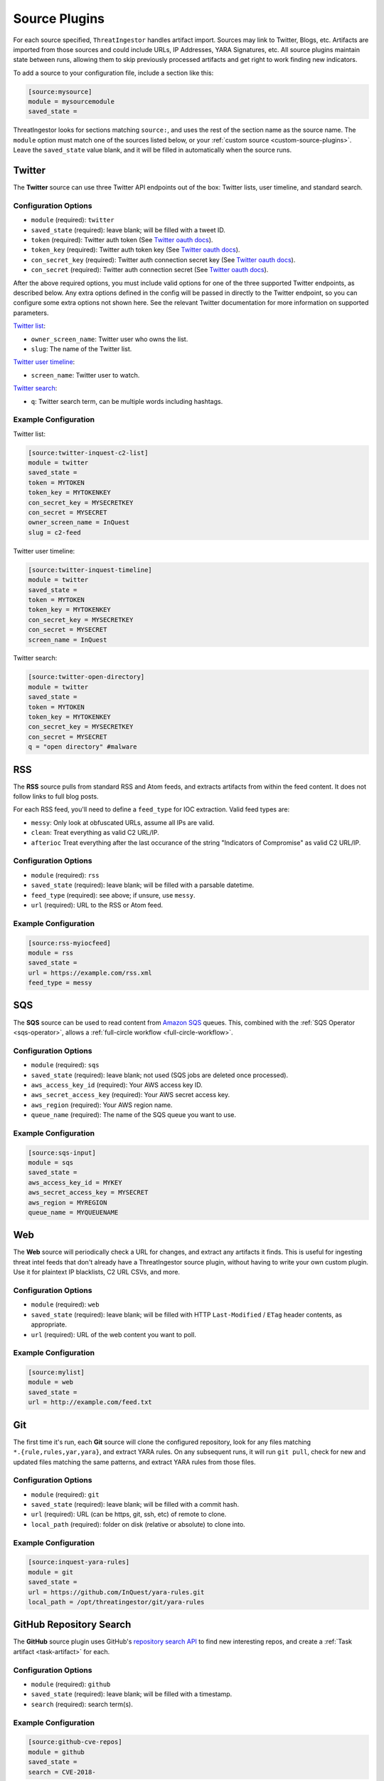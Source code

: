 .. _source-plugins:

Source Plugins
==============

For each source specified, ``ThreatIngestor`` handles artifact import. Sources may link to Twitter, Blogs, etc.
Artifacts are imported from those sources and could include URLs, IP Addresses, YARA Signatures, etc.
All source plugins maintain state between runs, allowing them to skip previously
processed artifacts and get right to work finding new indicators.

To add a source to your configuration file, include a section like this:

.. code-block:: ini

    [source:mysource]
    module = mysourcemodule
    saved_state =

ThreatIngestor looks for sections matching ``source:``, and uses the rest
of the section name as the source name. The ``module`` option must match
one of the sources listed below, or your :ref:`custom source
<custom-source-plugins>`. Leave the ``saved_state`` value blank, and it will
be filled in automatically when the source runs.

.. _twitter-source:

Twitter
-------

The **Twitter** source can use three Twitter API endpoints out of the box:
Twitter lists, user timeline, and standard search.

Configuration Options
~~~~~~~~~~~~~~~~~~~~~

* ``module`` (required): ``twitter``
* ``saved_state`` (required): leave blank; will be filled with a tweet ID.
* ``token`` (required): Twitter auth token (See `Twitter oauth docs`_).
* ``token_key`` (required): Twitter auth token key (See `Twitter oauth docs`_).
* ``con_secret_key`` (required): Twitter auth connection secret key (See
  `Twitter oauth docs`_).
* ``con_secret`` (required): Twitter auth connection secret (See `Twitter oauth
  docs`_).

After the above required options, you must include valid options for one of the
three supported Twitter endpoints, as described below. Any extra options
defined in the config will be passed in directly to the Twitter endpoint, so
you can configure some extra options not shown here. See the relevant Twitter
documentation for more information on supported parameters.

`Twitter list`_:

* ``owner_screen_name``: Twitter user who owns the list.
* ``slug``: The name of the Twitter list.

`Twitter user timeline`_:

* ``screen_name``: Twitter user to watch.

`Twitter search`_:

* ``q``: Twitter search term, can be multiple words including hashtags.

Example Configuration
~~~~~~~~~~~~~~~~~~~~~

Twitter list:

.. code-block:: ini

    [source:twitter-inquest-c2-list]
    module = twitter
    saved_state =
    token = MYTOKEN
    token_key = MYTOKENKEY
    con_secret_key = MYSECRETKEY
    con_secret = MYSECRET
    owner_screen_name = InQuest
    slug = c2-feed

Twitter user timeline:

.. code-block:: ini

    [source:twitter-inquest-timeline]
    module = twitter
    saved_state =
    token = MYTOKEN
    token_key = MYTOKENKEY
    con_secret_key = MYSECRETKEY
    con_secret = MYSECRET
    screen_name = InQuest

Twitter search:

.. code-block:: ini

    [source:twitter-open-directory]
    module = twitter
    saved_state =
    token = MYTOKEN
    token_key = MYTOKENKEY
    con_secret_key = MYSECRETKEY
    con_secret = MYSECRET
    q = "open directory" #malware

.. _rss-source:

RSS
---

The **RSS** source pulls from standard RSS and Atom feeds, and extracts
artifacts from within the feed content. It does not follow links to full
blog posts.

For each RSS feed, you'll need to define a ``feed_type`` for IOC extraction.
Valid feed types are:

* ``messy``: Only look at obfuscated URLs, assume all IPs are valid.
* ``clean``: Treat everything as valid C2 URL/IP.
* ``afterioc`` Treat everything after the last occurance of the string "Indicators
  of Compromise" as valid C2 URL/IP.

Configuration Options
~~~~~~~~~~~~~~~~~~~~~

* ``module`` (required): ``rss``
* ``saved_state`` (required): leave blank; will be filled with a parsable datetime.
* ``feed_type`` (required): see above; if unsure, use ``messy``.
* ``url`` (required): URL to the RSS or Atom feed.

Example Configuration
~~~~~~~~~~~~~~~~~~~~~

.. code-block:: ini

    [source:rss-myiocfeed]
    module = rss
    saved_state =
    url = https://example.com/rss.xml
    feed_type = messy

.. _sqs-source:

SQS
---

The **SQS** source can be used to read content from `Amazon SQS`_ queues. This,
combined with the :ref:`SQS Operator <sqs-operator>`, allows a :ref:`full-circle
workflow <full-circle-workflow>`.

Configuration Options
~~~~~~~~~~~~~~~~~~~~~

* ``module`` (required): ``sqs``
* ``saved_state`` (required): leave blank; not used (SQS jobs are deleted
  once processed).
* ``aws_access_key_id`` (required): Your AWS access key ID.
* ``aws_secret_access_key`` (required): Your AWS secret access key.
* ``aws_region`` (required): Your AWS region name.
* ``queue_name`` (required): The name of the SQS queue you want to use.

Example Configuration
~~~~~~~~~~~~~~~~~~~~~

.. code-block:: ini

    [source:sqs-input]
    module = sqs
    saved_state =
    aws_access_key_id = MYKEY
    aws_secret_access_key = MYSECRET
    aws_region = MYREGION
    queue_name = MYQUEUENAME

.. _web-source:

Web
---

The **Web** source will periodically check a URL for changes, and extract any
artifacts it finds. This is useful for ingesting threat intel feeds that don't
already have a ThreatIngestor source plugin, without having to write your own
custom plugin. Use it for plaintext IP blacklists, C2 URL CSVs, and more.

Configuration Options
~~~~~~~~~~~~~~~~~~~~~

* ``module`` (required): ``web``
* ``saved_state`` (required): leave blank; will be filled with HTTP
  ``Last-Modified`` / ``ETag`` header contents, as appropriate.
* ``url`` (required): URL of the web content you want to poll.

Example Configuration
~~~~~~~~~~~~~~~~~~~~~

.. code-block:: ini

    [source:mylist]
    module = web
    saved_state =
    url = http://example.com/feed.txt

.. _git-source:

Git
---

The first time it's run, each **Git** source will clone the configured
repository, look for any files matching ``*.{rule,rules,yar,yara}``, and
extract YARA rules. On any subsequent runs, it will run ``git pull``, check for
new and updated files matching the same patterns, and extract YARA rules from
those files.

Configuration Options
~~~~~~~~~~~~~~~~~~~~~

* ``module`` (required): ``git``
* ``saved_state`` (required): leave blank; will be filled with a commit hash.
* ``url`` (required): URL (can be https, git, ssh, etc) of remote to clone.
* ``local_path`` (required): folder on disk (relative or absolute) to clone into.

Example Configuration
~~~~~~~~~~~~~~~~~~~~~

.. code-block:: ini

    [source:inquest-yara-rules]
    module = git
    saved_state =
    url = https://github.com/InQuest/yara-rules.git
    local_path = /opt/threatingestor/git/yara-rules

.. _github-source:

GitHub Repository Search
------------------------

The **GitHub** source plugin uses GitHub's `repository search API`_ to find new
interesting repos, and create a :ref:`Task artifact <task-artifact>` for each.

Configuration Options
~~~~~~~~~~~~~~~~~~~~~

* ``module`` (required): ``github``
* ``saved_state`` (required): leave blank; will be filled with a timestamp.
* ``search`` (required): search term(s).

Example Configuration
~~~~~~~~~~~~~~~~~~~~~

.. code-block:: ini

    [source:github-cve-repos]
    module = github
    saved_state =
    search = CVE-2018-

.. _Twitter oauth docs: https://dev.twitter.com/oauth/overview/application-owner-access-tokens
.. _Twitter list: https://dev.twitter.com/rest/reference/get/lists/statuses
.. _Twitter user timeline: https://developer.twitter.com/en/docs/tweets/timelines/api-reference/get-statuses-user_timeline
.. _Twitter search: https://developer.twitter.com/en/docs/tweets/search/api-reference/get-search-tweets.html
.. _Amazon SQS: https://aws.amazon.com/sqs/
.. _repository search API: https://developer.github.com/v3/search/#search-repositories
